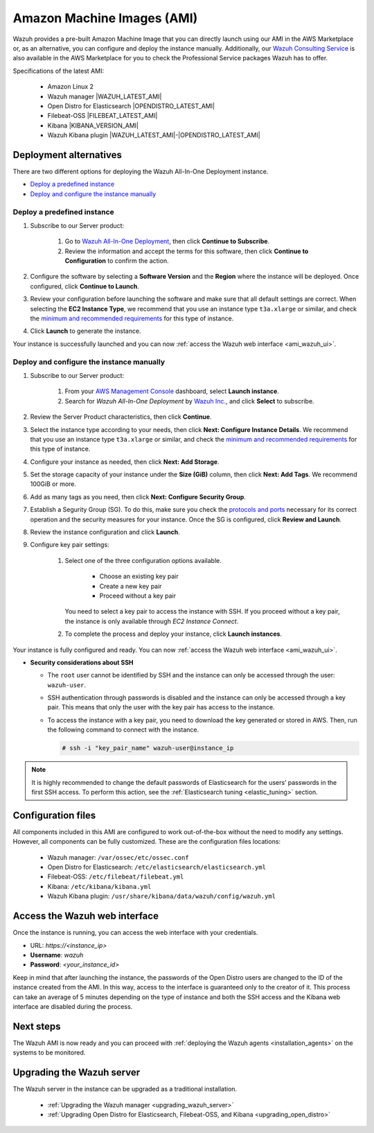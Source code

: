 .. Copyright (C) 2021 Wazuh, Inc.

.. meta::
  :description: The pre-built Wazuh Amazon Machine Image includes all Wazuh components ready-to-use. Test all Wazuh capabilities with our AMI.  

.. _amazon-machine-images:

Amazon Machine Images (AMI)
===========================

Wazuh provides a pre-built Amazon Machine Image that you can directly launch using our AMI in the AWS Marketplace or, as an alternative, you can configure and deploy the instance manually. Additionally, our `Wazuh Consulting Service <https://aws.amazon.com/marketplace/pp/prodview-ve4mgmhukgmzi>`_ is also available in the AWS Marketplace for you to check the Professional Service packages Wazuh has to offer. 

Specifications of the latest AMI:

    - Amazon Linux 2
    - Wazuh manager |WAZUH_LATEST_AMI|
    - Open Distro for Elasticsearch |OPENDISTRO_LATEST_AMI|
    - Filebeat-OSS |FILEBEAT_LATEST_AMI|
    - Kibana |KIBANA_VERSION_AMI|
    - Wazuh Kibana plugin |WAZUH_LATEST_AMI|-|OPENDISTRO_LATEST_AMI|


Deployment alternatives
-----------------------

There are two different options for deploying the Wazuh All-In-One Deployment instance.

- `Deploy a predefined instance`_
- `Deploy and configure the instance manually`_


Deploy a predefined instance
^^^^^^^^^^^^^^^^^^^^^^^^^^^^

#. Subscribe to our Server product:

    #. Go to `Wazuh All-In-One Deployment <https://aws.amazon.com/marketplace/pp/prodview-eju4flv5eqmgq?ref=hmpg_recommendations_widget>`_, then click  **Continue to Subscribe**. 
    #. Review the information and accept the terms for this software, then click **Continue to Configuration** to confirm the action.
   
 
#. Configure the software by selecting a **Software Version** and the **Region** where the instance will be deployed. Once configured, click **Continue to Launch**.

#. Review your configuration before launching the software and make sure that all default settings are correct. When selecting the **EC2 Instance Type**, we recommend that you use an instance type ``t3a.xlarge`` or similar, and check the `minimum and recommended requirements <https://documentation.wazuh.com/current/installation-guide/requirements.html#all-in-one-deployment>`_ for this type of instance. 

#. Click **Launch** to generate the instance. 

Your instance is successfully launched and you can now :ref:`access the Wazuh web interface <ami_wazuh_ui>`.

Deploy and configure the instance manually
^^^^^^^^^^^^^^^^^^^^^^^^^^^^^^^^^^^^^^^^^^

#. Subscribe to our Server product:

    #. From your `AWS Management Console <https://aws.amazon.com/console/>`_ dashboard, select **Launch instance**.  
    #. Search for *Wazuh All-In-One Deployment* by `Wazuh Inc. <https://aws.amazon.com/marketplace/seller-profile?id=4c3cda83-f4cf-4afd-9f48-18ffe4f4fe69>`_, and click **Select** to subscribe. 
   
#. Review the Server Product characteristics, then click **Continue**.

#. Select the instance type according to your needs, then click **Next: Configure Instance Details**. We recommend that you use an instance type ``t3a.xlarge`` or similar, and check the `minimum and recommended requirements <https://documentation.wazuh.com/current/installation-guide/requirements.html#all-in-one-deployment>`_ for this type of instance. 

#. Configure your instance as needed, then click **Next: Add Storage**.

#. Set the storage capacity of your instance under the **Size (GiB)** column, then click **Next: Add Tags**. We recommend 100GiB or more.

#. Add as many tags as you need, then click **Next: Configure Security Group**.

#. Establish a Segurity Group (SG). To do this, make sure you check the `protocols and ports <https://documentation.wazuh.com/current/getting-started/architecture.html#required-ports>`_ necessary for its correct operation and the security measures for your instance. Once the SG is configured, click **Review and Launch**.

#. Review the instance configuration and click **Launch**.

#. Configure key pair settings: 

    #. Select one of the three configuration options available. 

        - Choose an existing key pair
        - Create a new key pair
        - Proceed without a key pair


       You need to select a key pair to access the instance with SSH. If you proceed without a key pair, the instance is only available through *EC2 Instance Connect*.

    #. To complete the process and deploy your instance, click **Launch instances**.

Your instance is fully configured and ready. You can now :ref:`access the Wazuh web interface <ami_wazuh_ui>`.

- **Security considerations about SSH**

  - The ``root`` user cannot be identified by SSH and the instance can only be accessed through the user: ``wazuh-user``.
  - SSH authentication through passwords is disabled and the instance can only be accessed through a key pair. This means that only the user with the key pair has access to the instance.
  - To access the instance with a key pair, you need to download the key generated or stored in AWS. Then, run the following command to connect with the instance.

    .. code-block:: console
  
        # ssh -i "key_pair_name" wazuh-user@instance_ip


.. note:: It is highly recommended to change the default passwords of Elasticsearch for the users’ passwords in the first SSH access. To perform this action, see the :ref:`Elasticsearch tuning <elastic_tuning>` section.
 

Configuration files
-------------------

All components included in this AMI are configured to work out-of-the-box without the need to modify any settings. However, all components can be fully customized. These are the configuration files locations:

    - Wazuh manager: ``/var/ossec/etc/ossec.conf``
    - Open Distro for Elasticsearch: ``/etc/elasticsearch/elasticsearch.yml``
    - Filebeat-OSS: ``/etc/filebeat/filebeat.yml``
    - Kibana: ``/etc/kibana/kibana.yml``
    - Wazuh Kibana plugin: ``/usr/share/kibana/data/wazuh/config/wazuh.yml``


.. _ami_wazuh_ui:

Access the Wazuh web interface
------------------------------

Once the instance is running, you can access the web interface with your credentials.


- URL: *https://<instance_ip>*
- **Username**: *wazuh*
- **Password**: *<your_instance_id>*

Keep in mind that after launching the instance, the passwords of the Open Distro users are changed to the ID of the instance created from the AMI. In this way, access to the interface is guaranteed only to the creator of it. This process can take an average of 5 minutes depending on the type of instance and both the SSH access and the Kibana web interface are disabled during the process. 


Next steps
----------

The Wazuh AMI is now ready and you can proceed with :ref:`deploying the Wazuh agents <installation_agents>` on the systems to be monitored.

Upgrading the Wazuh server
--------------------------

.. raw:: html

  <div class="accordion-section">

The Wazuh server in the instance can be upgraded as a traditional installation.

  - :ref:`Upgrading the Wazuh manager <upgrading_wazuh_server>`
  - :ref:`Upgrading Open Distro for Elasticsearch, Filebeat-OSS, and Kibana <upgrading_open_distro>`